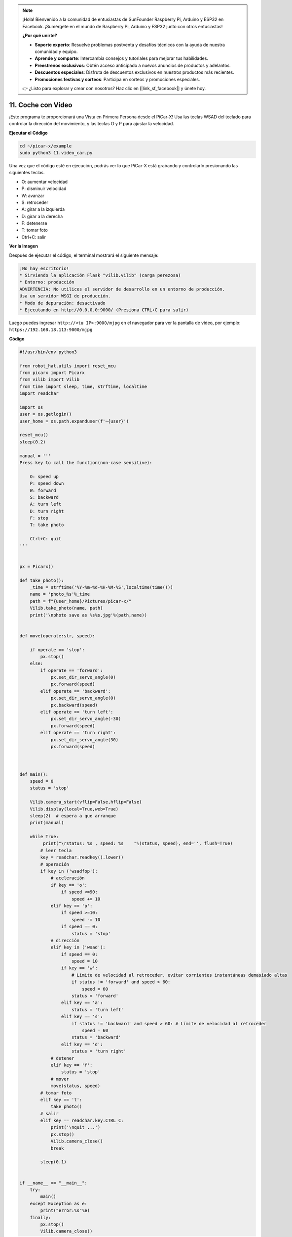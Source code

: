 .. note::

    ¡Hola! Bienvenido a la comunidad de entusiastas de SunFounder Raspberry Pi, Arduino y ESP32 en Facebook. ¡Sumérgete en el mundo de Raspberry Pi, Arduino y ESP32 junto con otros entusiastas!

    **¿Por qué unirte?**

    - **Soporte experto**: Resuelve problemas postventa y desafíos técnicos con la ayuda de nuestra comunidad y equipo.
    - **Aprende y comparte**: Intercambia consejos y tutoriales para mejorar tus habilidades.
    - **Preestrenos exclusivos**: Obtén acceso anticipado a nuevos anuncios de productos y adelantos.
    - **Descuentos especiales**: Disfruta de descuentos exclusivos en nuestros productos más recientes.
    - **Promociones festivas y sorteos**: Participa en sorteos y promociones especiales.

    👉 ¿Listo para explorar y crear con nosotros? Haz clic en [|link_sf_facebook|] y únete hoy.

.. _video_car:

11. Coche con Video
==========================================

¡Este programa te proporcionará una Vista en Primera Persona desde el PiCar-X! 
Usa las teclas WSAD del teclado para controlar la dirección del movimiento, 
y las teclas O y P para ajustar la velocidad.

**Ejecutar el Código**

.. raw:: html

    <run></run>

.. code-block::

    cd ~/picar-x/example
    sudo python3 11.video_car.py

Una vez que el código esté en ejecución, podrás ver lo que PiCar-X está grabando y controlarlo presionando las siguientes teclas.

* O: aumentar velocidad
* P: disminuir velocidad
* W: avanzar  
* S: retroceder
* A: girar a la izquierda
* D: girar a la derecha
* F: detenerse
* T: tomar foto
* Ctrl+C: salir

**Ver la Imagen**

Después de ejecutar el código, el terminal mostrará el siguiente mensaje:

.. code-block::

    ¡No hay escritorio!
    * Sirviendo la aplicación Flask "vilib.vilib" (carga perezosa)
    * Entorno: producción
    ADVERTENCIA: No utilices el servidor de desarrollo en un entorno de producción.
    Usa un servidor WSGI de producción.
    * Modo de depuración: desactivado
    * Ejecutando en http://0.0.0.0:9000/ (Presiona CTRL+C para salir)

Luego puedes ingresar ``http://<tu IP>:9000/mjpg`` en el navegador para ver la pantalla de video, por ejemplo:  ``https://192.168.18.113:9000/mjpg``

.. image:: img/display.png


**Código**

.. code-block:: python
    
    #!/usr/bin/env python3

    from robot_hat.utils import reset_mcu
    from picarx import Picarx
    from vilib import Vilib
    from time import sleep, time, strftime, localtime
    import readchar

    import os
    user = os.getlogin()
    user_home = os.path.expanduser(f'~{user}')

    reset_mcu()
    sleep(0.2)

    manual = '''
    Press key to call the function(non-case sensitive):

        O: speed up
        P: speed down
        W: forward  
        S: backward
        A: turn left
        D: turn right
        F: stop
        T: take photo

        Ctrl+C: quit
    '''


    px = Picarx()

    def take_photo():
        _time = strftime('%Y-%m-%d-%H-%M-%S',localtime(time()))
        name = 'photo_%s'%_time
        path = f"{user_home}/Pictures/picar-x/"
        Vilib.take_photo(name, path)
        print('\nphoto save as %s%s.jpg'%(path,name))


    def move(operate:str, speed):

        if operate == 'stop':
            px.stop()  
        else:
            if operate == 'forward':
                px.set_dir_servo_angle(0)
                px.forward(speed)
            elif operate == 'backward':
                px.set_dir_servo_angle(0)
                px.backward(speed)
            elif operate == 'turn left':
                px.set_dir_servo_angle(-30)
                px.forward(speed)
            elif operate == 'turn right':
                px.set_dir_servo_angle(30)
                px.forward(speed)
            


    def main():
        speed = 0
        status = 'stop'

        Vilib.camera_start(vflip=False,hflip=False)
        Vilib.display(local=True,web=True)
        sleep(2)  # espera a que arranque
        print(manual)
        
        while True:
             print("\rstatus: %s , speed: %s    "%(status, speed), end='', flush=True)
            # leer tecla
            key = readchar.readkey().lower()
            # operación 
            if key in ('wsadfop'):
                # aceleración
                if key == 'o':
                    if speed <=90:
                        speed += 10           
                elif key == 'p':
                    if speed >=10:
                        speed -= 10
                    if speed == 0:
                        status = 'stop'
                # dirección
                elif key in ('wsad'):
                    if speed == 0:
                        speed = 10
                    if key == 'w':
                        # Límite de velocidad al retroceder, evitar corrientes instantáneas demasiado altas
                        if status != 'forward' and speed > 60:  
                            speed = 60
                        status = 'forward'
                    elif key == 'a':
                        status = 'turn left'
                    elif key == 's':
                        if status != 'backward' and speed > 60: # Límite de velocidad al retroceder
                            speed = 60
                        status = 'backward'
                    elif key == 'd':
                        status = 'turn right' 
                # detener
                elif key == 'f':
                    status = 'stop'
                # mover
                move(status, speed)  
            # tomar foto
            elif key == 't':
                take_photo()
            # salir
            elif key == readchar.key.CTRL_C:
                print('\nquit ...')
                px.stop()
                Vilib.camera_close()
                break 

            sleep(0.1)


    if __name__ == "__main__":
        try:
            main()
        except Exception as e:    
            print("error:%s"%e)
        finally:
            px.stop()
            Vilib.camera_close()

